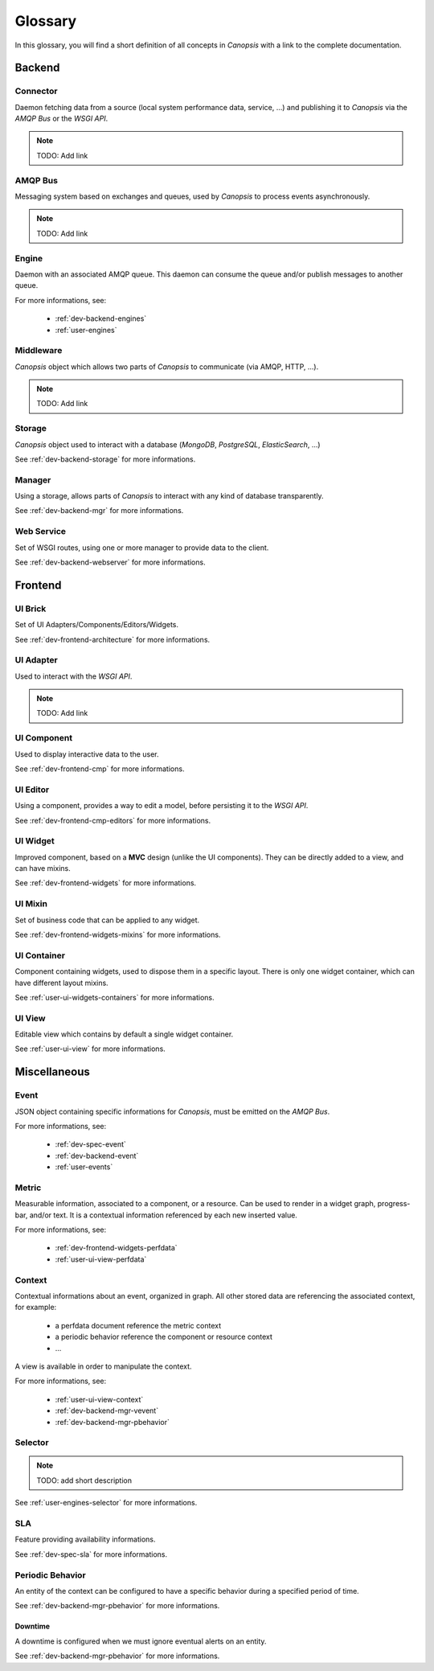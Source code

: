 Glossary
========

In this glossary, you will find a short definition of all concepts in *Canopsis*
with a link to the complete documentation.

Backend
~~~~~~~

Connector
---------

Daemon fetching data from a source (local system performance data, service, ...)
and publishing it to *Canopsis* via the *AMQP Bus* or the *WSGI API*.

.. NOTE::

   TODO: Add link

AMQP Bus
--------

Messaging system based on exchanges and queues, used by *Canopsis* to process
events asynchronously.

.. NOTE::

   TODO: Add link

Engine
------

Daemon with an associated AMQP queue. This daemon can consume the queue and/or
publish messages to another queue.

For more informations, see:

 * :ref:`dev-backend-engines`
 * :ref:`user-engines`

Middleware
----------

*Canopsis* object which allows two parts of *Canopsis* to communicate (via AMQP,
HTTP, ...).

.. NOTE::

   TODO: Add link

Storage
-------

*Canopsis* object used to interact with a database (*MongoDB*, *PostgreSQL*,
*ElasticSearch*, ...)

See :ref:`dev-backend-storage` for more informations.

Manager
-------

Using a storage, allows parts of *Canopsis* to interact with any kind of database
transparently.

See :ref:`dev-backend-mgr` for more informations.

Web Service
-----------

Set of WSGI routes, using one or more manager to provide data to the client.

See :ref:`dev-backend-webserver` for more informations.

Frontend
~~~~~~~~

UI Brick
--------

Set of UI Adapters/Components/Editors/Widgets.

See :ref:`dev-frontend-architecture` for more informations.

UI Adapter
----------

Used to interact with the *WSGI API*.

.. NOTE::

   TODO: Add link

UI Component
------------

Used to display interactive data to the user.

See :ref:`dev-frontend-cmp` for more informations.

UI Editor
---------

Using a component, provides a way to edit a model, before persisting it to the
*WSGI API*.

See :ref:`dev-frontend-cmp-editors` for more informations.

UI Widget
---------

Improved component, based on a **MVC** design (unlike the UI components).
They can be directly added to a view, and can have mixins.

See :ref:`dev-frontend-widgets` for more informations.

UI Mixin
--------

Set of business code that can be applied to any widget.

See :ref:`dev-frontend-widgets-mixins` for more informations.

UI Container
------------

Component containing widgets, used to dispose them in a specific layout.
There is only one widget container, which can have different layout mixins.

See :ref:`user-ui-widgets-containers` for more informations.

UI View
-------

Editable view which contains by default a single widget container.

See :ref:`user-ui-view` for more informations.

Miscellaneous
~~~~~~~~~~~~~

Event
-----

JSON object containing specific informations for *Canopsis*, must be emitted on
the *AMQP Bus*.

For more informations, see:

 * :ref:`dev-spec-event`
 * :ref:`dev-backend-event`
 * :ref:`user-events`

Metric
------

Measurable information, associated to a component, or a resource. Can be used to
render in a widget graph, progress-bar, and/or text.
It is a contextual information referenced by each new inserted value.

For more informations, see:

 * :ref:`dev-frontend-widgets-perfdata`
 * :ref:`user-ui-view-perfdata`

Context
-------

Contextual informations about an event, organized in graph. All other stored data
are referencing the associated context, for example:

 * a perfdata document reference the metric context
 * a periodic behavior reference the component or resource context
 * ...

A view is available in order to manipulate the context.

For more informations, see:

 * :ref:`user-ui-view-context`
 * :ref:`dev-backend-mgr-vevent`
 * :ref:`dev-backend-mgr-pbehavior`

Selector
--------

.. NOTE::

   TODO: add short description

See :ref:`user-engines-selector` for more informations.

SLA
---

Feature providing availability informations.

See :ref:`dev-spec-sla` for more informations.

Periodic Behavior
-----------------

An entity of the context can be configured to have a specific behavior during a
specified period of time.

See :ref:`dev-backend-mgr-pbehavior` for more informations.

Downtime
++++++++

A downtime is configured when we must ignore eventual alerts on an entity.

See :ref:`dev-backend-mgr-pbehavior` for more informations.
